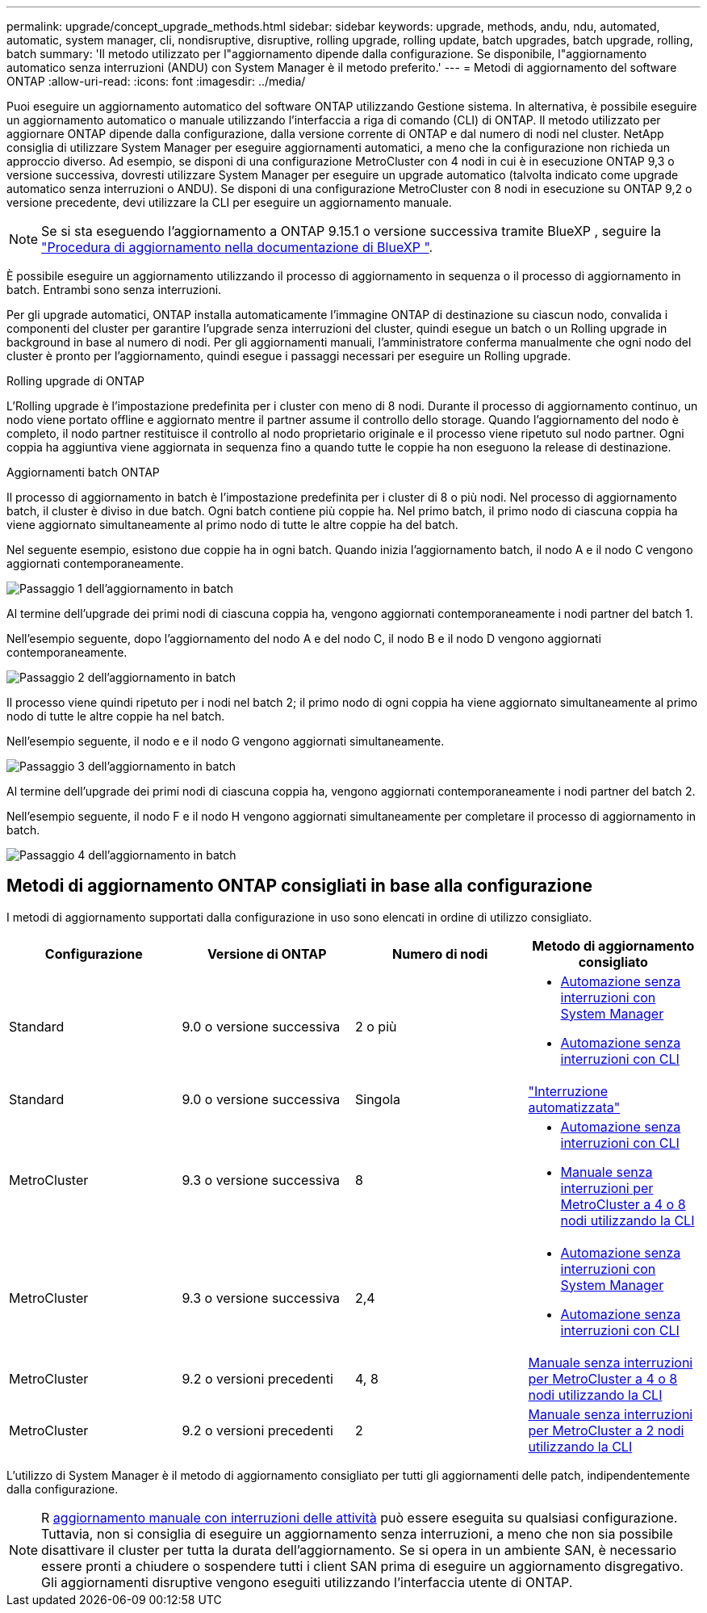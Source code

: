 ---
permalink: upgrade/concept_upgrade_methods.html 
sidebar: sidebar 
keywords: upgrade, methods, andu, ndu, automated, automatic, system manager, cli, nondisruptive, disruptive, rolling upgrade, rolling update, batch upgrades, batch upgrade, rolling, batch 
summary: 'Il metodo utilizzato per l"aggiornamento dipende dalla configurazione. Se disponibile, l"aggiornamento automatico senza interruzioni (ANDU) con System Manager è il metodo preferito.' 
---
= Metodi di aggiornamento del software ONTAP
:allow-uri-read: 
:icons: font
:imagesdir: ../media/


[role="lead"]
Puoi eseguire un aggiornamento automatico del software ONTAP utilizzando Gestione sistema. In alternativa, è possibile eseguire un aggiornamento automatico o manuale utilizzando l'interfaccia a riga di comando (CLI) di ONTAP. Il metodo utilizzato per aggiornare ONTAP dipende dalla configurazione, dalla versione corrente di ONTAP e dal numero di nodi nel cluster. NetApp consiglia di utilizzare System Manager per eseguire aggiornamenti automatici, a meno che la configurazione non richieda un approccio diverso. Ad esempio, se disponi di una configurazione MetroCluster con 4 nodi in cui è in esecuzione ONTAP 9,3 o versione successiva, dovresti utilizzare System Manager per eseguire un upgrade automatico (talvolta indicato come upgrade automatico senza interruzioni o ANDU). Se disponi di una configurazione MetroCluster con 8 nodi in esecuzione su ONTAP 9,2 o versione precedente, devi utilizzare la CLI per eseguire un aggiornamento manuale.


NOTE: Se si sta eseguendo l'aggiornamento a ONTAP 9.15.1 o versione successiva tramite BlueXP , seguire la link:https://docs.netapp.com/us-en/bluexp-software-updates/get-started/software-updates.html["Procedura di aggiornamento nella documentazione di BlueXP "^].

È possibile eseguire un aggiornamento utilizzando il processo di aggiornamento in sequenza o il processo di aggiornamento in batch. Entrambi sono senza interruzioni.

Per gli upgrade automatici, ONTAP installa automaticamente l'immagine ONTAP di destinazione su ciascun nodo, convalida i componenti del cluster per garantire l'upgrade senza interruzioni del cluster, quindi esegue un batch o un Rolling upgrade in background in base al numero di nodi. Per gli aggiornamenti manuali, l'amministratore conferma manualmente che ogni nodo del cluster è pronto per l'aggiornamento, quindi esegue i passaggi necessari per eseguire un Rolling upgrade.

.Rolling upgrade di ONTAP
L'Rolling upgrade è l'impostazione predefinita per i cluster con meno di 8 nodi.  Durante il processo di aggiornamento continuo, un nodo viene portato offline e aggiornato mentre il partner assume il controllo dello storage. Quando l'aggiornamento del nodo è completo, il nodo partner restituisce il controllo al nodo proprietario originale e il processo viene ripetuto sul nodo partner. Ogni coppia ha aggiuntiva viene aggiornata in sequenza fino a quando tutte le coppie ha non eseguono la release di destinazione.

.Aggiornamenti batch ONTAP
Il processo di aggiornamento in batch è l'impostazione predefinita per i cluster di 8 o più nodi.  Nel processo di aggiornamento batch, il cluster è diviso in due batch.  Ogni batch contiene più coppie ha. Nel primo batch, il primo nodo di ciascuna coppia ha viene aggiornato simultaneamente al primo nodo di tutte le altre coppie ha del batch.

Nel seguente esempio, esistono due coppie ha in ogni batch.  Quando inizia l'aggiornamento batch, il nodo A e il nodo C vengono aggiornati contemporaneamente.

image:batch_upgrade_set_1_ieops-1607.png["Passaggio 1 dell'aggiornamento in batch"]

Al termine dell'upgrade dei primi nodi di ciascuna coppia ha, vengono aggiornati contemporaneamente i nodi partner del batch 1.

Nell'esempio seguente, dopo l'aggiornamento del nodo A e del nodo C, il nodo B e il nodo D vengono aggiornati contemporaneamente.

image:batch_upgrade_set_2_ieops-1619.png["Passaggio 2 dell'aggiornamento in batch"]

Il processo viene quindi ripetuto per i nodi nel batch 2; il primo nodo di ogni coppia ha viene aggiornato simultaneamente al primo nodo di tutte le altre coppie ha nel batch.

Nell'esempio seguente, il nodo e e il nodo G vengono aggiornati simultaneamente.

image:batch_upgrade_set_3_ieops-1612.png["Passaggio 3 dell'aggiornamento in batch"]

Al termine dell'upgrade dei primi nodi di ciascuna coppia ha, vengono aggiornati contemporaneamente i nodi partner del batch 2.

Nell'esempio seguente, il nodo F e il nodo H vengono aggiornati simultaneamente per completare il processo di aggiornamento in batch.

image:batch_upgrade_set_4_ieops-1620.png["Passaggio 4 dell'aggiornamento in batch"]



== Metodi di aggiornamento ONTAP consigliati in base alla configurazione

I metodi di aggiornamento supportati dalla configurazione in uso sono elencati in ordine di utilizzo consigliato.

[cols="4"]
|===
| Configurazione | Versione di ONTAP | Numero di nodi | Metodo di aggiornamento consigliato 


| Standard | 9.0 o versione successiva | 2 o più  a| 
* xref:task_upgrade_andu_sm.html[Automazione senza interruzioni con System Manager]
* xref:task_upgrade_andu_cli.html[Automazione senza interruzioni con CLI]




| Standard | 9.0 o versione successiva | Singola | link:../system-admin/single-node-clusters.html["Interruzione automatizzata"] 


| MetroCluster | 9.3 o versione successiva | 8  a| 
* xref:task_upgrade_andu_cli.html[Automazione senza interruzioni con CLI]
* xref:task_updating_a_four_or_eight_node_mcc.html[Manuale senza interruzioni per MetroCluster a 4 o 8 nodi utilizzando la CLI]




| MetroCluster | 9.3 o versione successiva | 2,4  a| 
* xref:task_upgrade_andu_sm.html[Automazione senza interruzioni con System Manager]
* xref:task_upgrade_andu_cli.html[Automazione senza interruzioni con CLI]




| MetroCluster | 9.2 o versioni precedenti | 4, 8 | xref:task_updating_a_four_or_eight_node_mcc.html[Manuale senza interruzioni per MetroCluster a 4 o 8 nodi utilizzando la CLI] 


| MetroCluster | 9.2 o versioni precedenti | 2 | xref:task_updating_a_two_node_metrocluster_configuration_in_ontap_9_2_and_earlier.html[Manuale senza interruzioni per MetroCluster a 2 nodi utilizzando la CLI] 
|===
L'utilizzo di System Manager è il metodo di aggiornamento consigliato per tutti gli aggiornamenti delle patch, indipendentemente dalla configurazione.


NOTE: R xref:task_updating_an_ontap_cluster_disruptively.html[aggiornamento manuale con interruzioni delle attività] può essere eseguita su qualsiasi configurazione.  Tuttavia, non si consiglia di eseguire un aggiornamento senza interruzioni, a meno che non sia possibile disattivare il cluster per tutta la durata dell'aggiornamento. Se si opera in un ambiente SAN, è necessario essere pronti a chiudere o sospendere tutti i client SAN prima di eseguire un aggiornamento disgregativo. Gli aggiornamenti disruptive vengono eseguiti utilizzando l'interfaccia utente di ONTAP.
